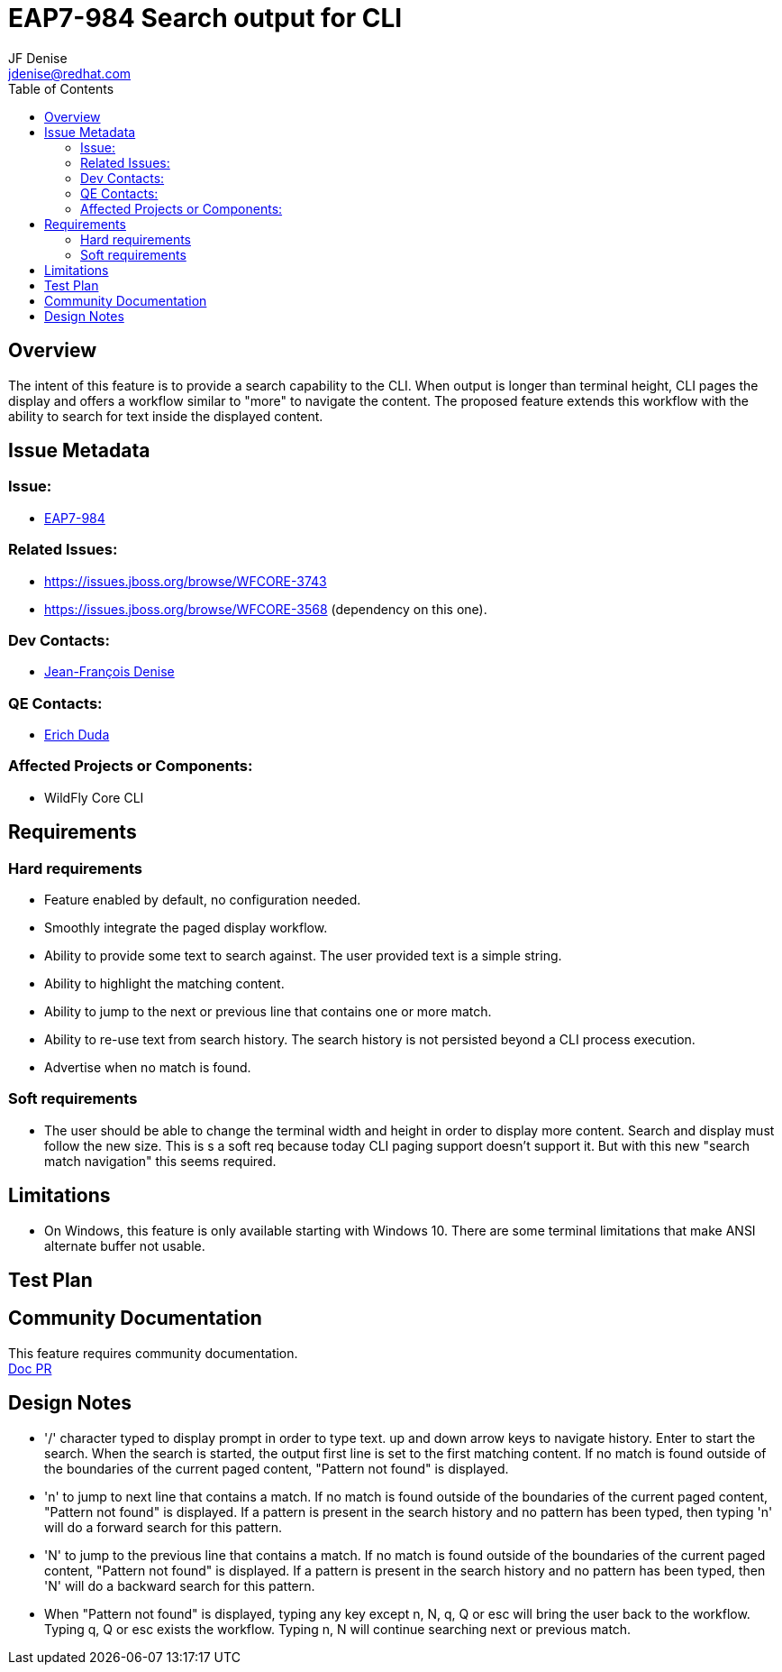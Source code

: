 = EAP7-984 Search output for CLI
:author:            JF Denise
:email:             jdenise@redhat.com
:toc:               left
:icons:             font
:keywords:          comma,separated,tags
:idprefix:
:idseparator:       -
:issue-base-url:    https://issues.jboss.org/browse/

== Overview

The intent of this feature is to provide a search capability to the CLI. When output is longer 
than terminal height, CLI pages the display and offers a workflow similar to "more" to navigate the content. 
The proposed feature extends this workflow with the ability to search for text inside the displayed content.

== Issue Metadata

=== Issue:

* {issue-base-url}EAP7-984[EAP7-984]

=== Related Issues:

* {issue-base-url}WFCORE-3743
* {issue-base-url}WFCORE-3568 (dependency on this one).

=== Dev Contacts:

* mailto:jdenise@redhat.com[Jean-François Denise]

=== QE Contacts:

* mailto:eduda@redhat.com[Erich Duda]

=== Affected Projects or Components:

* WildFly Core CLI


== Requirements

=== Hard requirements

* Feature enabled by default, no configuration needed.
* Smoothly integrate the paged display workflow.
* Ability to provide some text to search against. The user provided text is a simple string.
* Ability to highlight the matching content.
* Ability to jump to the next or previous line that contains one or more match.
* Ability to re-use text from search history. The search history is not persisted beyond a CLI process execution.
* Advertise when no match is found.

=== Soft requirements

* The user should be able to change the terminal width and height in order to display more content. Search and
display must follow the new size. This is s a soft req because today CLI paging support doesn't support it.
But with this new "search match navigation" this seems required.

== Limitations

* On Windows, this feature is only available starting with Windows 10. There are some terminal limitations that make
ANSI alternate buffer not usable. 

== Test Plan

== Community Documentation

This feature requires community documentation. +
https://github.com/wildfly/wildfly/pull/11321[Doc PR]

== Design Notes

* '/' character typed to display prompt in order to type text. up and down arrow keys 
to navigate history. Enter to start the search.
When the search is started, the output first line is set to the first matching content. 
If no match is found outside of the boundaries of the current paged content, "Pattern not found" is displayed. 
* 'n' to jump to next line that contains a match. If no match is found outside of 
the boundaries of the current paged content, "Pattern not found" is displayed. If a pattern is present in the
search history and no pattern has been typed, then typing 'n' will do a forward search for this pattern.
* 'N' to jump to the previous line that contains a match. If no match is found outside of 
the boundaries of the current paged content, "Pattern not found" is displayed. If a pattern is present in the
search history and no pattern has been typed, then 'N' will do a backward search for this pattern.
* When "Pattern not found" is displayed, typing any key except n, N, q, Q or esc will 
bring the user back to the workflow. Typing q, Q or esc exists the workflow. Typing n, N 
will continue searching next or previous match.

